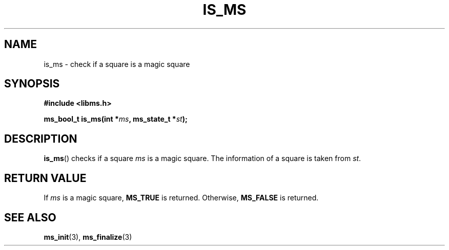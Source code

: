 .\" Copyright (c) 2015 Sugizaki Yukimasa.
.TH IS_MS 3 2015-04-10 "libms" "libms manual"
.SH NAME
is_ms \- check if a square is a magic square
.SH SYNOPSIS
.B #include <libms.h>
.sp
.BI "ms_bool_t is_ms(int *" ms ", ms_state_t *" st );
.SH DESCRIPTION
.BR is_ms ()
checks if a square
.I ms
is a magic square.
The information of a square is taken from
.IR st .
.SH RETURN VALUE
If
.I ms
is a magic square,
.B MS_TRUE
is returned.
Otherwise,
.B MS_FALSE
is returned.
.SH SEE ALSO
.BR ms_init (3),
.BR ms_finalize (3)
